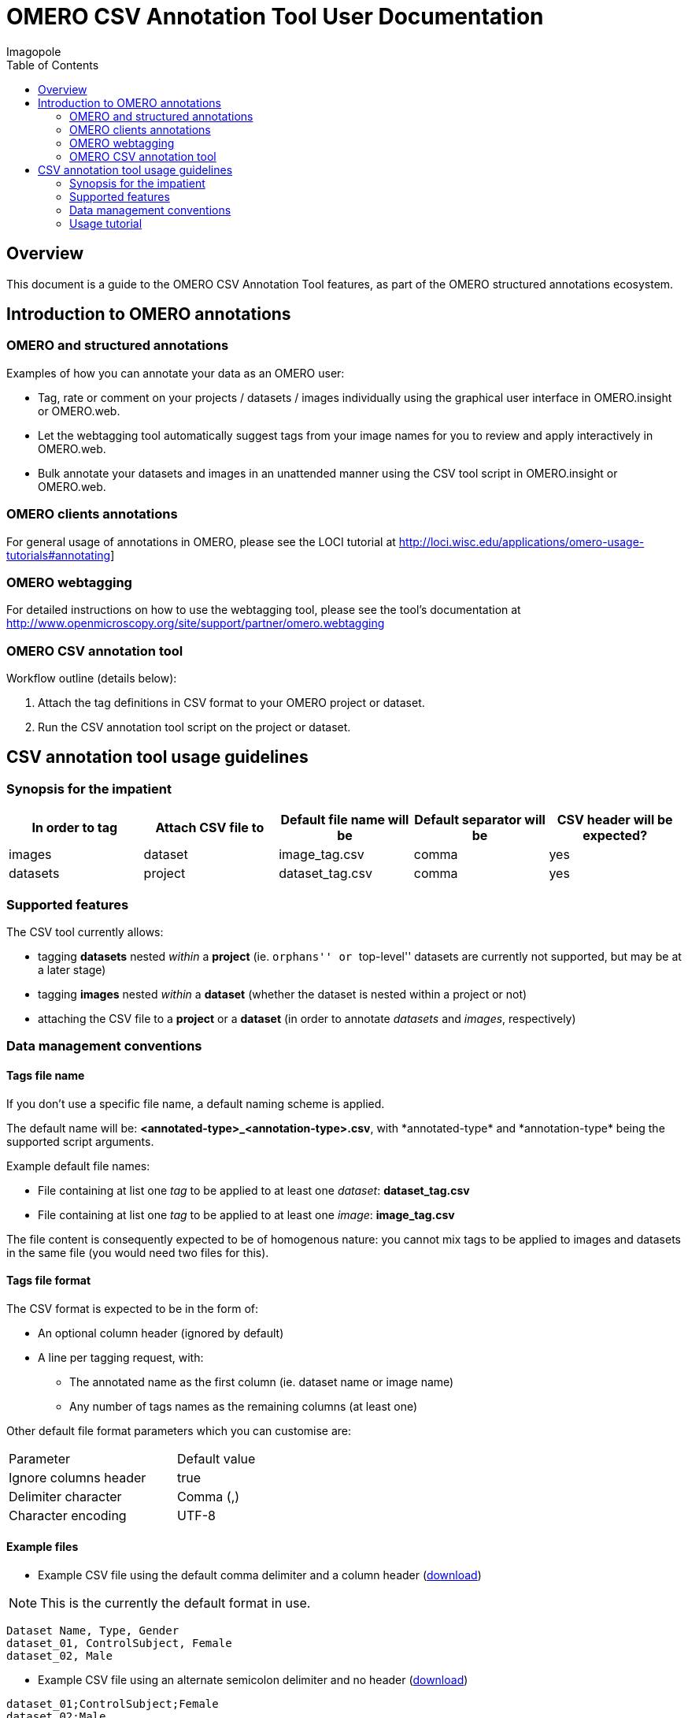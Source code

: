 = OMERO CSV Annotation Tool User Documentation
Imagopole
:toc:

[[introduction]]
== Overview

--
This document is a guide to the OMERO CSV Annotation Tool features, as part of the OMERO structured
annotations ecosystem.
--


[[overview]]
== Introduction to OMERO annotations

[[overview-omero-annotations]]
=== OMERO and structured annotations

Examples of how you can annotate your data as an OMERO user:

* Tag, rate or comment on your projects / datasets / images individually using the graphical user
  interface in OMERO.insight or OMERO.web.
* Let the webtagging tool automatically suggest tags from your image names for you to review and
  apply interactively in OMERO.web.
* Bulk annotate your datasets and images in an unattended manner using the CSV tool script in
  OMERO.insight or OMERO.web.

[[overview-omero-annotations]]
=== OMERO clients annotations

For general usage of annotations in OMERO, please see the LOCI tutorial at
http://loci.wisc.edu/applications/omero-usage-tutorials#annotating]

[[overview-omero-webtagging]]
=== OMERO webtagging

For detailed instructions on how to use the webtagging tool, please see the tool's documentation at
http://www.openmicroscopy.org/site/support/partner/omero.webtagging

[[overview-omero-cat]]
=== OMERO CSV annotation tool

Workflow outline (details below):

. Attach the tag definitions in CSV format to your OMERO project or dataset.
. Run the CSV annotation tool script on the project or dataset.


[[main-omero-cat]]
== CSV annotation tool usage guidelines

[[synopsis-omero-cat]]
=== Synopsis for the impatient

[format="csv", options="header"]
|===
In order to tag, Attach CSV file to, Default file name will be, Default separator will be, CSV header will be expected?
images, dataset, image_tag.csv, comma, yes
datasets, project, dataset_tag.csv, comma, yes
|===

[[supported-omero-cat]]
=== Supported features

The CSV tool currently allows:

* tagging *datasets* nested _within_ a *project* (ie. ``orphans'' or ``top-level'' datasets are
  currently not supported, but may be at a later stage)
* tagging *images* nested _within_ a *dataset* (whether the dataset is nested within a project or not)
* attaching the CSV file to a *project* or a *dataset* (in order to annotate _datasets_ and _images_,
  respectively)

[[conventions-omero-cat]]
=== Data management conventions

==== Tags file name

If you don't use a specific file name, a default naming scheme is applied.

The default name will be: *+<annotated-type>_<annotation-type>.csv+*, with *+annotated-type*+ and
*+annotation-type*+ being the supported script arguments.

Example default file names:

* File containing at list one _tag_  to be applied to at least one _dataset_: *dataset_tag.csv*
* File containing at list one _tag_  to be applied to at least one _image_: *image_tag.csv*

The file content is consequently expected to be of homogenous nature: you cannot mix tags to be
applied to images and datasets in the same file (you would need two files for this).

==== Tags file format

The CSV format is expected to be in the form of:

* An optional column header (ignored by default)
* A line per tagging request, with:
  ** The annotated name as the first column (ie. dataset name or image name)
  ** Any number of tags names as the remaining columns (at least one)

Other default file format parameters which you can customise are:

[width="50%"]
|====================================
|Parameter            |Default value
|Ignore columns header|true
|Delimiter character  |Comma (,)
|Character encoding   | UTF-8
|====================================

==== Example files

* Example CSV file using the default comma delimiter and a column header
  (link:files/dataset_tag.csv[download])

NOTE: This is the currently the default format in use.

----
Dataset Name, Type, Gender
dataset_01, ControlSubject, Female
dataset_02, Male
----

* Example CSV file using an alternate semicolon delimiter and no header
  (link:files/dataset_tag_semicolon_noheader.csv[download])

----
dataset_01;ControlSubject;Female
dataset_02;Male
----


[[tutorial-omero-cat]]
=== Usage tutorial

==== Upload CSV tags file

Use the attachments interface

image::images/attach-file.png[Attach file]

==== Tagging datasets

Attach your tag file to your OMERO project, either with the default name or a name of your choice.

==== Tagging images

Attach your tag file to your OMERO dataset, either with the default name or a name of your choice.

==== Start the CSV annotation tool

* Navigate to the relevant OMERO.scripts menu

image::images/script-menu.png[Script menu]

* Customise the input parameters and launch

image::images/script-ui.png[Script GUI]
